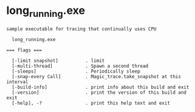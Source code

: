 * long_running.exe

: sample executable for tracing that continually uses CPU
: 
:   long_running.exe 
: 
: === flags ===
: 
:   [-limit snapshot]          . limit
:   [-multi-thread]            . Spawn a second thread
:   [-sleeps]                  . Periodically sleep
:   [-snap-every Call]         . Magic_trace.take_snapshot at this interval
:   [-build-info]              . print info about this build and exit
:   [-version]                 . print the version of this build and exit
:   [-help], -?                . print this help text and exit
